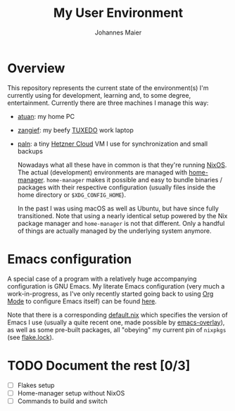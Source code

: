 #+TITLE: My User Environment
#+AUTHOR: Johannes Maier
#+EMAIL: johannes.maier@mailbox.org
#+STARTUP: show2levels indent

* Overview

This repository represents the current state of the environment(s) I'm
currently using for development, learning and, to some degree,
entertainment.  Currently there are three machines I manage this way:

- [[file:system-configurations/atuan/][atuan]]: my home PC
- [[file:system-configurations/zangief/][zangief]]: my beefy [[https://www.tuxedocomputers.com/][TUXEDO]] work laptop
- [[file:system-configurations/paln/][paln]]: a tiny [[https://www.hetzner.com/cloud][Hetzner Cloud]] VM I use for synchronization and small
  backups

  Nowadays what all these have in common is that they're running
  [[https://nixos.org/][NixOS]].  The actual (development) environments are managed with
  [[https://github.com/nix-community/home-manager][home-manager]].  =home-manager= makes it possible and easy to bundle
  binaries / packages with their respective configuration (usually
  files inside the home directory or =$XDG_CONFIG_HOME=).

  In the past I was using macOS as well as Ubuntu, but have since
  fully transitioned.  Note that using a nearly identical setup
  powered by the Nix package manager and =home-manager= is not that
  different.  Only a handful of things are actually managed by the
  underlying system anymore.

* Emacs configuration

A special case of a program with a relatively huge accompanying
configuration is GNU Emacs.  My literate Emacs configuration (very
much a work-in-progress, as I've only recently started going back to
using [[https://orgmode.org/][Org Mode]] to configure Emacs itself) can be found [[file:modules/programs/emacs/emacs.d/][here]].

Note that there is a corresponding [[file:modules/programs/emacs/default.nix][default.nix]] which specifies the
version of Emacs I use (usually a quite recent one, made possible by
[[https://github.com/nix-community/emacs-overlay][emacs-overlay]]), as well as some pre-built packages, all "obeying" my
current pin of =nixpkgs= (see [[file:flake.lock][flake.lock]]).

* TODO Document the rest [0/3]
- [ ] Flakes setup
- [ ] Home-manager setup without NixOS
- [ ] Commands to build and switch
